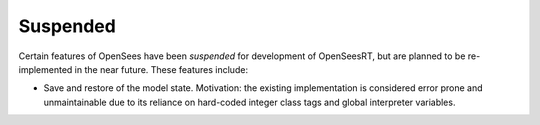 Suspended
^^^^^^^^^

Certain features of OpenSees have been *suspended* for development of OpenSeesRT, but are planned to be re-implemented in the near future. 
These features include:

* Save and restore of the model state. Motivation: the existing implementation is considered error prone and unmaintainable due to its reliance on hard-coded integer class tags and global interpreter variables. 


